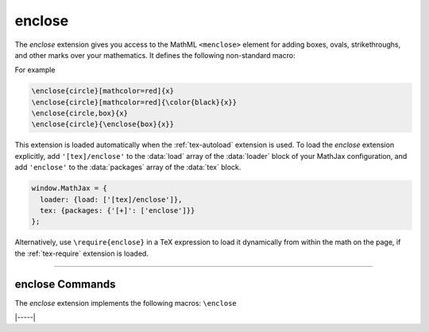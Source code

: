 .. _tex-enclose:

#######
enclose
#######

The `enclose` extension gives you access to the MathML ``<menclose>``
element for adding boxes, ovals, strikethroughs, and other marks over
your mathematics.  It defines the following non-standard macro:

.. describe:: \enclose{notation}[attributes]{math}

    Where ``notation`` is a comma-separated list of MathML
    ``<menclose>`` notations (e.g., ``circle``, ``left``,
    ``updiagonalstrike``, ``longdiv``, etc.), ``attributes`` are
    optional MathML attribute values allowed on the ``<menclose>``
    element (e.g., ``mathcolor="red"``, ``mathbackground="yellow"``),
    and ``math`` is the mathematics to be enclosed. See the `MathML 3
    specification
    <http://www.w3.org/TR/MathML/chapter3.html#presm.menclose>`_ for
    more details on ``<menclose>``.

For example

.. code-block:: latex

   \enclose{circle}[mathcolor=red]{x}
   \enclose{circle}[mathcolor=red]{\color{black}{x}}
   \enclose{circle,box}{x}
   \enclose{circle}{\enclose{box}{x}}

.. raw:: html

    <p>which render as follows:</p>
    <p style="background-color: #DDD; padding: 1em 0; text-align: center">
    <iframe style='width: 15em; height: 5em; background-color: white' srcdoc='
      <!DOCTYPE html>
      <html>
      <head>
      <title>MathJax enclose Examples</title>
      <script>
      MathJax = {
        loader: {load: ["[tex]/enclose"]},
        tex: {packages: {"[+]": ["enclose"]}}
      }
      </script>
      <script defer src="https://cdn.jsdelivr.net/npm/mathjax@4/tex-chtml.js">
      </script>
      </head>
      <body>
      \[\enclose{circle}[mathcolor=red]{x} \quad
      \enclose{circle}[mathcolor=red]{\color{black}{x}} \quad
      \enclose{circle,box}{x} \quad
      \enclose{circle}{\enclose{box}{x}}\]
      </body>
      </html>
    '></iframe>
    </p>

This extension is loaded automatically when the :ref:`tex-autoload`
extension is used.  To load the `enclose` extension explicitly, add
``'[tex]/enclose'`` to the :data:`load` array of the :data:`loader`
block of your MathJax configuration, and add ``'enclose'`` to the
:data:`packages` array of the :data:`tex` block.

.. code-block:: javascript

   window.MathJax = {
     loader: {load: ['[tex]/enclose']},
     tex: {packages: {'[+]': ['enclose']}}
   };

Alternatively, use ``\require{enclose}`` in a TeX expression to load it
dynamically from within the math on the page, if the :ref:`tex-require`
extension is loaded.

-----

.. _tex-enclose-commands:

enclose Commands
----------------

The `enclose` extension implements the following macros:
``\enclose``


|-----|
